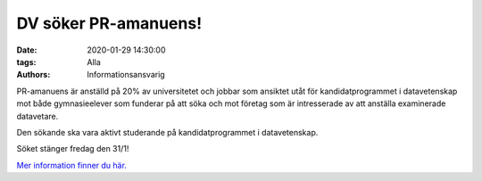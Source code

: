 DV söker PR-amanuens!
#####################

:date: 2020-01-29 14:30:00
:tags: Alla
:authors: Informationsansvarig

PR-amanuens är anställd på 20% av universitetet och jobbar som ansiktet utåt för kandidatprogrammet i datavetenskap mot både gymnasieelever som funderar på att söka och mot företag som är intresserade av att anställa examinerade datavetare.


Den sökande ska vara aktivt studerande på kandidatprogrammet i datavetenskap.


Söket stänger fredag den 31/1!

`Mer information finner du här. <https://www.uu.se/jobb/detaljsida/?positionId=311928>`__

